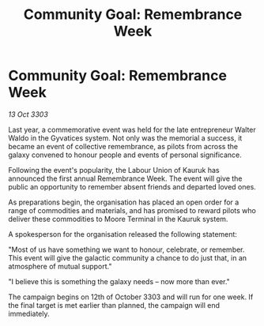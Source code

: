 :PROPERTIES:
:ID:       8a250256-3a81-42b3-9370-63ac9c805670
:END:
#+title: Community Goal: Remembrance Week
#+filetags: :CommunityGoal:3303:galnet:

* Community Goal: Remembrance Week

/13 Oct 3303/

Last year, a commemorative event was held for the late entrepreneur Walter Waldo in the Gyvatices system. Not only was the memorial a success, it became an event of collective remembrance, as pilots from across the galaxy convened to honour people and events of personal significance. 

Following the event's popularity, the Labour Union of Kauruk has announced the first annual Remembrance Week. The event will give the public an opportunity to remember absent friends and departed loved ones. 

As preparations begin, the organisation has placed an open order for a range of commodities and materials, and has promised to reward pilots who deliver these commodities to Moore Terminal in the Kauruk system. 

A spokesperson for the organisation released the following statement: 

"Most of us have something we want to honour, celebrate, or remember. This event will give the galactic community a chance to do just that, in an atmosphere of mutual support." 

"I believe this is something the galaxy needs – now more than ever." 

The campaign begins on 12th of October 3303 and will run for one week. If the final target is met earlier than planned, the campaign will end immediately.

